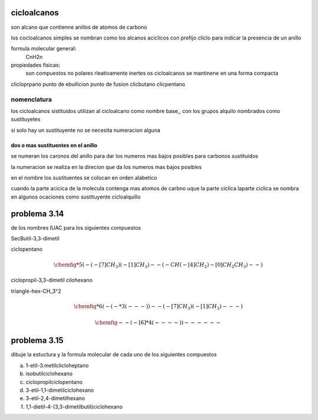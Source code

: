 ************
cicloalcanos
************

son alcano que contienne anillos de atomos de carbono

los cocloalcanos simples se nombran como los alcanos aciclicos con prefijo
cliclo para indicar la presencia de un anillo

formula molecular general:
	CnH2n

propiedades fisicas:
	son compuestos no polares rleativamente inertes
	os cicloalcanos se mantinene en una forma compacta

clicloprpano	punto de ebullicion	punto de fusion
clicbutano
clicpentano

nomenclatura
============

los cicloalcanos sistituidos utilizan al cicloalcano como nombre base,, con
los grupos alquilo nombrados como sustituyetes

si solo hay un sustituyente no se necesita numeracion alguna

dos o mas sustituentes en el anillo
-----------------------------------

se numeran los caronos del anillo para dar los numeros mas bajos posibles para
carbonos sustituidos

la numeracion se realiza en la direcion que da los numeros mas bajos posibles

en el nombre los sustituentes se colocan en orden alabetico


cuando la parte acicica de la molecula contenga mas atomos de carbno uque la
parte ciclica laparte ciclica se nombra en algunos ocaciones como sustituyente
cicloalquillo

*************
problema 3.14
*************

de los nombres IUAC para los siguientes compuestos

SecButil-3,3-dimetil

ciclopentano

.. math::
	\chemfig{*5(-(-[7]CH_3)(-[1]CH_3)--(-CH(-[4]CH_2)-[0]CH_2CH_3)--)}


ciclopropil-3,3-dimetil
cilohexano

triangle-hex-CH_3^2

.. math::
	\chemfig{*6(-(-*3(---))--(-[7]CH_3)(-[1]CH_3)---)}

.. math::
	\chemfig{--(-[6]*4(----))------}


*************
problema 3.15
*************

dibuje la estuctura y la formula molecular de cada uno de los siguientes compuestos

a. 1-etil-3.metilclicloheptano
b. isobutilciclohexano
c. ciclopropilciclopentano
d. 3-etil-1,1-dimetilciclohexano
e. 3-etil-2,4-dimetilhexano
f. 1,1-dietil-4-(3,3-dimetilbutil)ciclohexano
